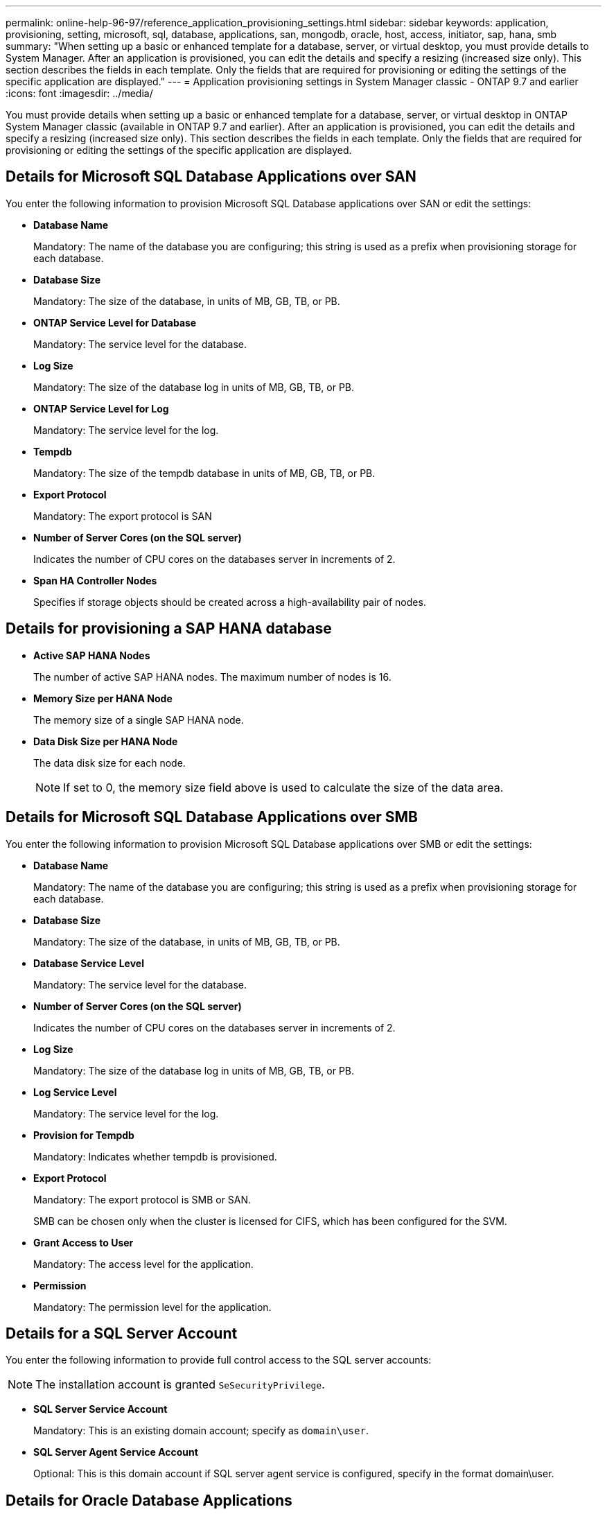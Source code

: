 ---
permalink: online-help-96-97/reference_application_provisioning_settings.html
sidebar: sidebar
keywords: application, provisioning, setting, microsoft, sql, database, applications, san, mongodb, oracle, host, access, initiator, sap, hana, smb
summary: "When setting up a basic or enhanced template for a database, server, or virtual desktop, you must provide details to System Manager. After an application is provisioned, you can edit the details and specify a resizing (increased size only). This section describes the fields in each template. Only the fields that are required for provisioning or editing the settings of the specific application are displayed."
---
= Application provisioning settings in System Manager classic - ONTAP 9.7 and earlier
:icons: font
:imagesdir: ../media/

[.lead]
You must provide details when setting up a basic or enhanced template for a database, server, or virtual desktop in ONTAP System Manager classic (available in ONTAP 9.7 and earlier). After an application is provisioned, you can edit the details and specify a resizing (increased size only). This section describes the fields in each template. Only the fields that are required for provisioning or editing the settings of the specific application are displayed.

== Details for Microsoft SQL Database Applications over SAN

You enter the following information to provision Microsoft SQL Database applications over SAN or edit the settings:

* *Database Name*
+
Mandatory: The name of the database you are configuring; this string is used as a prefix when provisioning storage for each database.

* *Database Size*
+
Mandatory: The size of the database, in units of MB, GB, TB, or PB.

* *ONTAP Service Level for Database*
+
Mandatory: The service level for the database.

* *Log Size*
+
Mandatory: The size of the database log in units of MB, GB, TB, or PB.

* *ONTAP Service Level for Log*
+
Mandatory: The service level for the log.

* *Tempdb*
+
Mandatory: The size of the tempdb database in units of MB, GB, TB, or PB.

* *Export Protocol*
+
Mandatory: The export protocol is SAN

* *Number of Server Cores (on the SQL server)*
+
Indicates the number of CPU cores on the databases server in increments of 2.

* *Span HA Controller Nodes*
+
Specifies if storage objects should be created across a high-availability pair of nodes.

== Details for provisioning a SAP HANA database

* *Active SAP HANA Nodes*
+
The number of active SAP HANA nodes. The maximum number of nodes is 16.

* *Memory Size per HANA Node*
+
The memory size of a single SAP HANA node.

* *Data Disk Size per HANA Node*
+
The data disk size for each node.
+
[NOTE]
====
If set to 0, the memory size field above is used to calculate the size of the data area.
====

== Details for Microsoft SQL Database Applications over SMB

You enter the following information to provision Microsoft SQL Database applications over SMB or edit the settings:

* *Database Name*
+
Mandatory: The name of the database you are configuring; this string is used as a prefix when provisioning storage for each database.

* *Database Size*
+
Mandatory: The size of the database, in units of MB, GB, TB, or PB.

* *Database Service Level*
+
Mandatory: The service level for the database.

* *Number of Server Cores (on the SQL server)*
+
Indicates the number of CPU cores on the databases server in increments of 2.

* *Log Size*
+
Mandatory: The size of the database log in units of MB, GB, TB, or PB.

* *Log Service Level*
+
Mandatory: The service level for the log.

* *Provision for Tempdb*
+
Mandatory: Indicates whether tempdb is provisioned.

* *Export Protocol*
+
Mandatory: The export protocol is SMB or SAN.
+
SMB can be chosen only when the cluster is licensed for CIFS, which has been configured for the SVM.

* *Grant Access to User*
+
Mandatory: The access level for the application.

* *Permission*
+
Mandatory: The permission level for the application.

== Details for a SQL Server Account

You enter the following information to provide full control access to the SQL server accounts:

[NOTE]
====
The installation account is granted `SeSecurityPrivilege`.
====

* *SQL Server Service Account*
+
Mandatory: This is an existing domain account; specify as `domain\user`.

* *SQL Server Agent Service Account*
+
Optional: This is this domain account if SQL server agent service is configured, specify in the format domain\user.

== Details for Oracle Database Applications

You enter the following information to provision Oracle database applications or edit the settings:

* *Database Name*
+
Mandatory: The name of the database you are configuring; this string is used as a prefix when provisioning storage for each database.

* *Datafile Size*
+
Mandatory: The size of the datafile, in units of MB, GB, TB, or PB.

* *ONTAP Service Level for Datafile*
+
Mandatory: The service level for the datafile.

* *Redo Log Group Size*
+
Mandatory: The size of the redo log group, in units of MB, GB, TB, or PB.

* *ONTAP Service Level for Redo Log Group*
+
Mandatory: The service level for the redo log group.

* *Archive Log Size*
+
Mandatory: The size of the archive log, in units of MB, GB, TB, or PB.

* *ONTAP Service Level for the Archive Log*
+
Mandatory: The service level for the archive group.

* *Export Protocol*
+
The export protocol: SAN or NFS

* *Initiators*
+
A comma-separated list of the initiators (WWPN or IQN) in the initiator group.

* *Grant Access to Host*
+
The host name to give the application access to.

== Details for MongoDB Applications

You enter the following information to provision MongoDB applications or edit the settings:

* *Database Name*
+
Mandatory: The name of the database you are configuring; this string is used as a prefix when provisioning storage for each database.

* *Data Set Size*
+
Mandatory: The size of the datafile, in units of MB, GB, TB, or PB.

* *ONTAP Service Level for Data Set*
+
Mandatory: The service level for the datafile.

* *Replication Factor*
+
Mandatory: The number of replications.

* *Mapping for Primary Host*
+
Mandatory: The name of primary host.

* *Mapping for Replica Host 1*
+
Mandatory: The name of first host replica.

* *Mapping for Replica Host 2*
+
Mandatory: Name of second host replica.

== Details for Virtual Desktop Applications

You enter the following information to provision virtual desktop infrastructures (VDI) or edit the settings:

* *Average Desktop Size (used for the SAN Virtual Desktop)*
+
This is used to determine the thin-provisioned size of each volume in units of MB, GB, TB, or PB.

* *Desktop Size*
+
This is used to determine the size of the volumes which should be provisioned in units of MB, GB, TB, or PB.

* *ONTAP Service Level for Desktops*
+
Mandatory: The service level for the datafile.

* *Number of Desktops*
+
This number is used to determine the number of volumes created.
+
[NOTE]
====
This is not used to provision the virtual machines.
====

* *Select Hypervisor*
+
The hypervisor used for these volumes; the hypervisor determines the correct datastore protocol. The options are VMware, Hyper-V, or XenServer/KVM.

* *Desktop Persistence*
+
Determines if the desktop is persistent or nonpersistent. Selecting the desktop persistence sets the default values for the volume such as Snapshot schedules and post-process deduplication policies. Inline efficiencies are enabled by default for all volumes.
+
[NOTE]
====
These policies can be modified manually after provisioning.
====

* *Datastore Prefix*
+
The value entered is used to generate the names of the datastores and, if applicable, the export policy name or share name.

* *Export Protocol*
+
The export protocol: SAN or NFS

* *Initiators*
+
A comma-separated list of the initiators (WWPN or IQN) in the initiator group.

* *Grant Access to Host*
+
The host name to give the application access to.

== Initiator Details

You enter the following information to set up the initiator:

* *Initiator Group*
+
You can select an existing group or create a new group.

* *Initiator Group Name*
+
The name of the new initiator group.

* *Initiators*
+
A comma-separated list of the initiators (WWPN or IQN) in the initiator group.

The following fields apply only to _SAP HANA_ provisioning:

* *Initiator OS Type*
+
The operating system type of the new initiator group.

* *FCP Portset*
+
The FCP portset that the initiator group is bound to.

== Host Access Configuration

You enter the following information to configure the host access to the volumes:

* *Volume Export Configuration*
+
Select the export policy to apply to the volumes during creation. The options are:

 ** Allow All
+
This option implies that an export rule is created which permits read-write access to any clients.

 ** Create Custom Policy
+
This option allows you to specify a list of host IP addresses to receive read-write access.

+
[NOTE]
====
You can modify the volume export policy later using System Manager workflows.
====

* *Host IP Addresses*
+
This is a comma-separated list of IP addresses.
+
[NOTE]
====
For NFS-based systems, a new export policy is created using the datastore prefix and a rule is created in it to give access to the list of IP.
====

== Application Details

When the application is added, you can view the configuration settings in the *Overview* tab of the Application Details window. Other details such as NFS or CIFS Access and Permissions are displayed depending on the type of application that was set up.

* *Type*
+
This is the type of general application, database, or virtual infrastructure that was created.

* *SVM*
+
The name of the server virtual machine that the application was created on.

* *Size*
+
The total size of the volume.

* *Available*
+
The amount of space currently available in the volume.

* *Protection*
+
The type of data protection configured.

You can expand the *Components* and *Volumes* panes for performance details about space used, IOPs, and latency.

[NOTE]
====
The used size displayed in the Components pane is different than the used size displayed in the CLI.
====
